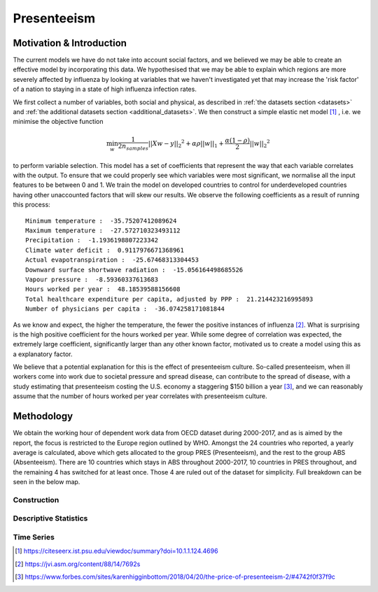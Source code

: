 =================
Presenteeism
=================

Motivation & Introduction
======

The current models we have do not take into account social factors, and we believed we may be able to create an effective model by incorporating this data. We hypothesised that we may be able to explain which regions are more severely affected by influenza by looking at variables that we haven't investigated yet that may increase the 'risk factor' of a nation to staying in a state of high influenza infection rates.

We first collect a number of variables, both social and physical, as described in :ref:`the datasets section <datasets>` and :ref:`the additional datasets section <additional_datasets>`. We then construct a simple elastic net model [#elasticnet]_ , i.e. we minimise the objective function

.. math::

    \min_{w} { \frac{1}{2n_{samples}} ||X w - y||_2 ^ 2 + \alpha \rho ||w||_1 + \frac{\alpha(1-\rho)}{2} ||w||_2 ^ 2}

to perform variable selection. This model has a set of coefficients that represent the way that each variable correlates with the output. To ensure that we could properly see which variables were most significant, we normalise all the input features to be between 0 and 1. We train the model on developed countries to control for underdeveloped countries having other unaccounted factors that will skew our results. We observe the following coefficients as a result of running this process::

    Minimum temperature :  -35.75207412089624
    Maximum temperature :  -27.572710323493112
    Precipitation :  -1.1936198807223342
    Climate water deficit :  0.9117976671368961
    Actual evapotranspiration :  -25.67468313304453
    Downward surface shortwave radiation :  -15.056164498685526
    Vapour pressure :  -8.59360337613683
    Hours worked per year :  48.18539588156608
    Total healthcare expenditure per capita, adjusted by PPP :  21.214423216995893
    Number of physicians per capita :  -36.074258171081844

As we know and expect, the higher the temperature, the fewer the positive instances of influenza [#temperatureflu]_. What is surprising is the high positive coefficient for the hours worked per year. While some degree of correlation was expected, the extremely large coefficient, significantly larger than any other known factor, motivated us to create a model using this as a explanatory factor.

We believe that a potential explanation for this is the effect of presenteeism culture. So-called presenteeism, when ill workers come into work due to societal pressure and spread disease, can contribute to the spread of disease, with a study estimating that presenteeism costing the U.S. economy a staggering $150 billion a year [#presenteeism]_, and we can reasonably assume that the number of hours worked per year correlates with presenteeism culture.

Methodology
=====

We obtain the working hour of dependent work data from OECD dataset during 2000-2017, and as is aimed by the report, the focus is restricted to the Europe region outlined by WHO. Amongst the 24 countries who reported, a yearly average is calculated, above which gets allocated to the group PRES (Presenteeism), and the rest to the group ABS (Absenteeism). There are 10 countries which stays in ABS throughout 2000-2017, 10 countries in PRES throughout, and the remaining 4 has switched for at least once. Those 4 are ruled out of the dataset for simplicity. Full breakdown can be seen in the below map.

.. image:: ../img/pmap2.png





Construction
~~~~~~

Descriptive Statistics
~~~~

Time Series
~~~~~~

.. [#elasticnet] https://citeseerx.ist.psu.edu/viewdoc/summary?doi=10.1.1.124.4696
.. [#temperatureflu] https://jvi.asm.org/content/88/14/7692s
.. [#presenteeism] https://www.forbes.com/sites/karenhigginbottom/2018/04/20/the-price-of-presenteeism-2/#4742f0f37f9c
